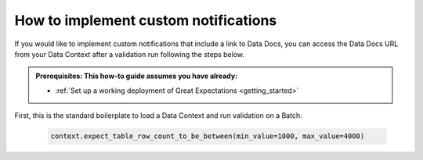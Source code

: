 .. _how_to_guides__validation__how_to_implement_custom_notifications:

How to implement custom notifications
=====================================

If you would like to implement custom notifications that include a link to Data Docs, you can access the Data Docs URL from your Data Context after a validation run following the steps below.

.. admonition:: Prerequisites: This how-to guide assumes you have already:

  - :ref:`Set up a working deployment of Great Expectations <getting_started>`

First, this is the standard boilerplate to load a Data Context and run validation on a Batch:

    .. code-block:: python

        context.expect_table_row_count_to_be_between(min_value=1000, max_value=4000)

.. discourse::
    :topic_identifier: 222
